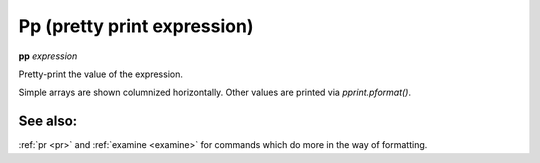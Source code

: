 .. index:: pp
.. _pp:

Pp (pretty print expression)
----------------------------

**pp** *expression*

Pretty-print the value of the expression.

Simple arrays are shown columnized horizontally. Other values are printed
via *pprint.pformat()*.

See also:
+++++++++

:ref:`pr <pr>` and :ref:`examine <examine>` for commands which do more
in the way of formatting.
